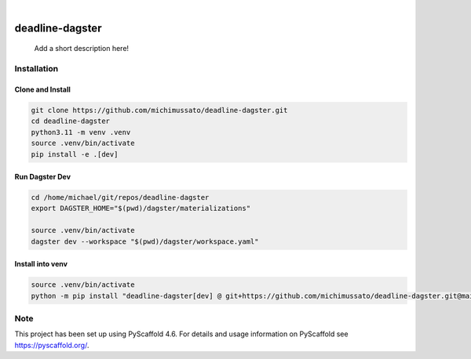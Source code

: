 .. These are examples of badges you might want to add to your README:
   please update the URLs accordingly

    .. image:: https://api.cirrus-ci.com/github/<USER>/My-Skeleton-Package.svg?branch=main
        :alt: Built Status
        :target: https://cirrus-ci.com/github/<USER>/My-Skeleton-Package
    .. image:: https://readthedocs.org/projects/My-Skeleton-Package/badge/?version=latest
        :alt: ReadTheDocs
        :target: https://My-Skeleton-Package.readthedocs.io/en/stable/
    .. image:: https://img.shields.io/coveralls/github/<USER>/My-Skeleton-Package/main.svg
        :alt: Coveralls
        :target: https://coveralls.io/r/<USER>/My-Skeleton-Package
    .. image:: https://img.shields.io/pypi/v/My-Skeleton-Package.svg
        :alt: PyPI-Server
        :target: https://pypi.org/project/My-Skeleton-Package/
    .. image:: https://img.shields.io/conda/vn/conda-forge/My-Skeleton-Package.svg
        :alt: Conda-Forge
        :target: https://anaconda.org/conda-forge/My-Skeleton-Package
    .. image:: https://pepy.tech/badge/My-Skeleton-Package/month
        :alt: Monthly Downloads
        :target: https://pepy.tech/project/My-Skeleton-Package
    .. image:: https://img.shields.io/twitter/url/http/shields.io.svg?style=social&label=Twitter
        :alt: Twitter
        :target: https://twitter.com/My-Skeleton-Package

.. image:: https://img.shields.io/badge/-PyScaffold-005CA0?logo=pyscaffold
    :alt: Project generated with PyScaffold
    :target: https://pyscaffold.org/

|

================
deadline-dagster
================


    Add a short description here!


Installation
============

Clone and Install
-----------------

.. code-block:: shell

    git clone https://github.com/michimussato/deadline-dagster.git
    cd deadline-dagster
    python3.11 -m venv .venv
    source .venv/bin/activate
    pip install -e .[dev]


Run Dagster Dev
---------------

.. code-block:: shell

   cd /home/michael/git/repos/deadline-dagster
   export DAGSTER_HOME="$(pwd)/dagster/materializations"

   source .venv/bin/activate
   dagster dev --workspace "$(pwd)/dagster/workspace.yaml"



Install into venv
-----------------

.. code-block:: shell

    source .venv/bin/activate
    python -m pip install "deadline-dagster[dev] @ git+https://github.com/michimussato/deadline-dagster.git@main"

.. _pyscaffold-notes:

Note
====

This project has been set up using PyScaffold 4.6. For details and usage
information on PyScaffold see https://pyscaffold.org/.
